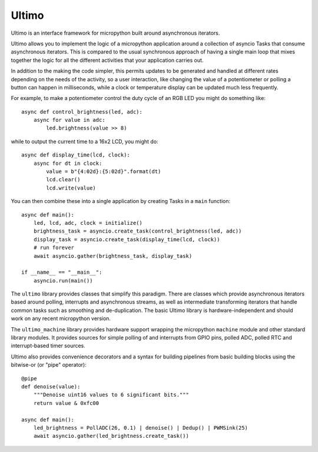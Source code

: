 Ultimo
======

Ultimo is an interface framework for micropython built around asynchronous
iterators.

Ultimo allows you to implement the logic of a micropython application
around a collection of asyncio Tasks that consume asynchronous iterators.
This is compared to the usual synchronous approach of having a single main
loop that mixes together the logic for all the different activities that your
application carries out.

In addition to the making the code simpler, this permits updates to be
generated and handled at different rates depending on the needs of the
activity, so a user interaction, like changing the value of a potentiometer or
polling a button can happen in milliseconds, while a clock or temperature
display can be updated much less frequently.

For example, to make a potentiometer control the duty cycle of an RGB LED
you might do something like::

    async def control_brightness(led, adc):
        async for value in adc:
            led.brightness(value >> 8)

while to output the current time to a 16x2 LCD, you might do::

    async def display_time(lcd, clock):
        async for dt in clock:
            value = b"{4:02d}:{5:02d}".format(dt)
            lcd.clear()
            lcd.write(value)

You can then combine these into a single application by creating Tasks in
a ``main`` function::

    async def main():
        led, lcd, adc, clock = initialize()
        brightness_task = asyncio.create_task(control_brightness(led, adc))
        display_task = asyncio.create_task(display_time(lcd, clock))
        # run forever
        await asyncio.gather(brightness_task, display_task)

    if __name__ == "__main__":
        asyncio.run(main())

The ``ultimo`` library provides classes that simplify this paradigm.
There are classes which provide asynchronous iterators based around polling,
interrupts and asynchronous streams, as well as intermediate transforming
iterators that handle common tasks such as smoothing and de-duplication.
The basic Ultimo library is hardware-independent and should work on any
recent micropython version.

The ``ultimo_machine`` library provides hardware support wrapping
the micropython ``machine`` module and other standard library
modules.  It provides sources for simple polling of and interrupts from GPIO
pins, polled ADC, polled RTC and interrupt-based timer sources.

Ultimo also provides convenience decorators and a syntax for building pipelines
from basic building blocks using the bitwise-or (or "pipe" operator)::

    @pipe
    def denoise(value):
        """Denoise uint16 values to 6 significant bits."""
        return value & 0xfc00

    async def main():
        led_brightness = PollADC(26, 0.1) | denoise() | Dedup() | PWMSink(25)
        await asyncio.gather(led_brightness.create_task())
